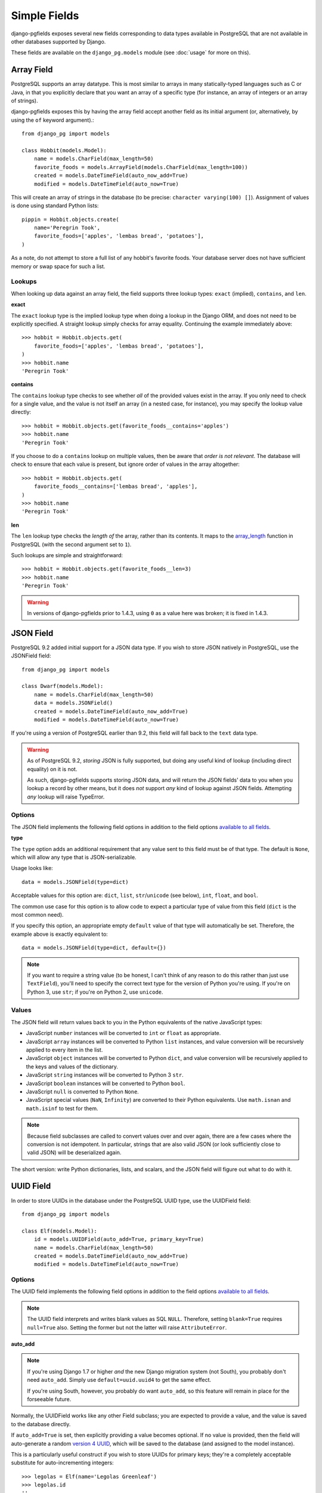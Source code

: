 Simple Fields
=============

django-pgfields exposes several new fields corresponding to data types
available in PostgreSQL that are not available in other databases
supported by Django.

These fields are available on the ``django_pg.models`` module
(see :doc:`usage` for more on this).

Array Field
-----------

PostgreSQL supports an array datatype. This is most similar to arrays in
many statically-typed languages such as C or Java, in that you explicitly
declare that you want an array of a specific type (for instance, an array
of integers or an array of strings).

django-pgfields exposes this by having the array field accept another field
as its initial argument (or, alternatively, by using the ``of`` keyword
argument).::

    from django_pg import models

    class Hobbit(models.Model):
        name = models.CharField(max_length=50)
        favorite_foods = models.ArrayField(models.CharField(max_length=100))
        created = models.DateTimeField(auto_now_add=True)
        modified = models.DateTimeField(auto_now=True)

This will create an array of strings in the database (to be precise:
``character varying(100) []``). Assignment of values is done using standard
Python lists::

    pippin = Hobbit.objects.create(
        name='Peregrin Took',
        favorite_foods=['apples', 'lembas bread', 'potatoes'],
    )

As a note, do not attempt to store a full list of any hobbit's favorite foods.
Your database server does not have sufficient memory or swap space for such
a list.

Lookups
^^^^^^^

When looking up data against an array field, the field supports three
lookup types: ``exact`` (implied), ``contains``, and ``len``.

**exact**

The ``exact`` lookup type is the implied lookup type when doing a lookup
in the Django ORM, and does not need to be explicitly specified. A straight
lookup simply checks for array equality. Continuing the example immediately
above::

    >>> hobbit = Hobbit.objects.get(
        favorite_foods=['apples', 'lembas bread', 'potatoes'],
    )
    >>> hobbit.name
    'Peregrin Took'

**contains**

The ``contains`` lookup type checks to see whether *all* of the provided
values exist in the array. If you only need to check for a single value,
and the value is not itself an array (in a nested case, for instance), you
may specify the lookup value directly::

    >>> hobbit = Hobbit.objects.get(favorite_foods__contains='apples')
    >>> hobbit.name
    'Peregrin Took'

If you choose to do a ``contains`` lookup on multiple values, then be aware
that *order is not relevant*. The database will check to ensure that each
value is present, but ignore order of values in the array altogether::

    >>> hobbit = Hobbit.objects.get(
        favorite_foods__contains=['lembas bread', 'apples'],
    )
    >>> hobbit.name
    'Peregrin Took'

**len**

.. versionmodified:: 1.4.3

The ``len`` lookup type checks the *length of* the array, rather than its
contents. It maps to the array_length_ function in PostgreSQL (with the second
argument set to ``1``).

Such lookups are simple and straightforward::

    >>> hobbit = Hobbit.objects.get(favorite_foods__len=3)
    >>> hobbit.name
    'Peregrin Took'

.. warning::

    In versions of django-pgfields prior to 1.4.3, using ``0`` as a value
    here was broken; it is fixed in 1.4.3.


JSON Field
----------

.. versionadded:: 0.9.2

PostgreSQL 9.2 added initial support for a JSON data type. If you wish to
store JSON natively in PostgreSQL, use the JSONField field::

    from django_pg import models

    class Dwarf(models.Model):
        name = models.CharField(max_length=50)
        data = models.JSONField()
        created = models.DateTimeField(auto_now_add=True)
        modified = models.DateTimeField(auto_now=True)

If you're using a version of PostgreSQL earlier than 9.2, this field will
fall back to the ``text`` data type.

.. warning::
    
    As of PostgreSQL 9.2, *storing* JSON is fully supported, but doing
    any useful kind of lookup (including direct equality) on it is not.
    
    As such, django-pgfields supports storing JSON data, and will return
    the JSON fields' data to you when you lookup a record by other means,
    but it does *not* support *any* kind of lookup against JSON fields.
    Attempting *any* lookup will raise TypeError.

Options
^^^^^^^

The JSON field implements the following field options in addition to
the field options `available to all fields`_.

**type**

.. versionadded:: 1.4

The ``type`` option adds an additional requirement that any value sent
to this field must be of that type. The default is ``None``, which will
allow any type that is JSON-serializable.

Usage looks like::

    data = models.JSONField(type=dict)

Acceptable values for this option are: ``dict``, ``list``, ``str``/``unicode``
(see below), ``int``, ``float``, and ``bool``.

The common use case for this option is to allow code to expect a particular
type of value from this field (``dict`` is the most common need).

If you specify this option, an appropriate empty ``default`` value of that
type will automatically be set. Therefore, the example above is exactly
equivalent to::

    data = models.JSONField(type=dict, default={})

.. note::

    If you want to require a string value (to be honest, I can't think of
    any reason to do this rather than just use ``TextField``), you'll need
    to specify the correct text type for the version of Python you're using.
    If you're on Python 3, use ``str``; if you're on Python 2, use ``unicode``.

Values
^^^^^^

The JSON field will return values back to you in the Python equivalents
of the native JavaScript types:

* JavaScript ``number`` instances will be converted to ``int`` or ``float``
  as appropriate.
* JavaScript ``array`` instances will be converted to Python ``list`` instances,
  and value conversion will be recursively applied to every item in the list.
* JavaScript ``object`` instances will be converted to Python ``dict``,
  and value conversion will be recursively applied to the keys and values
  of the dictionary.
* JavaScript ``string`` instances will be converted to Python 3 ``str``.
* JavaScript ``boolean`` instances will be converted to Python ``bool``.
* JavaScript ``null`` is converted to Python ``None``.
* JavaScript special values (``NaN``, ``Infinity``) are converted to their
  Python equivalents. Use ``math.isnan`` and ``math.isinf`` to test for them.

.. note::

    Because field subclasses are called to convert values over and over again,
    there are a few cases where the conversion is not idempotent. In
    particular, strings that are also valid JSON (or look sufficiently close
    to valid JSON) will be deserialized again.

The short version: write Python dictionaries, lists, and scalars, and
the JSON field will figure out what to do with it.

UUID Field
----------

In order to store UUIDs in the database under the PostgreSQL UUID type,
use the UUIDField field::

    from django_pg import models

    class Elf(models.Model):
        id = models.UUIDField(auto_add=True, primary_key=True)
        name = models.CharField(max_length=50)
        created = models.DateTimeField(auto_now_add=True)
        modified = models.DateTimeField(auto_now=True)

Options
^^^^^^^

The UUID field implements the following field options in addition to
the field options `available to all fields`_.

.. note::

    The UUID field interprets and writes blank values as SQL ``NULL``.
    Therefore, setting ``blank=True`` requires ``null=True`` also.
    Setting the former but not the latter will raise ``AttributeError``.


**auto_add**

.. versionmodified:: 1.4

.. note::

    If you're using Django 1.7 or higher *and* the new Django migration
    system (not South), you probably don't need ``auto_add``. Simply use
    ``default=uuid.uuid4`` to get the same effect.

    If you're using South, however, you probably do want ``auto_add``,
    so this feature will remain in place for the forseeable future.

Normally, the UUIDField works like any other Field subclass; you are
expected to provide a value, and the value is saved to the database directly.

If ``auto_add=True`` is set, then explicitly providing a value becomes
optional. If no value is provided, then the field will auto-generate a
random `version 4 UUID`_, which will be saved to the database (and assigned
to the model instance).

This is a particularly useful construct if you wish to store UUIDs for
primary keys; they're a completely acceptable substitute for auto-incrementing
integers::

    >>> legolas = Elf(name='Legolas Greenleaf')
    >>> legolas.id
    ''
    >>> legolas.save()
    >>> legolas.id
    UUID('b1f12115-3337-4ec0-acb9-1bcf63e44477')

As of django-pgfields 1.4, it is *also* possible to use ``auto_add`` to
generate a UUID using an algorithm other than ``uuid.uuid4``.  Instead of
sending in ``True``, send in any callable which takes no arguments and
reliably returns a UUID.

For instance, the following field instantiation would cause a version 1 UUID
to be used instead::

    from django_pg import models
    import uuid

    id = models.UUID(auto_add=uuid.uuid1, primary_key=True)

**coerce_to**

.. versionadded:: 1.2

By default, the ``to_python`` method on ``UUIDField`` will coerce values
to UUID objects. Setting this option will use a different class constructor
within ``to_python``.

The general use-case for this is if you want to get strings instead of
UUID objects. The following example would be the output in the case that
you assigned ``coerce_to=str``::

    >>> legolas = Elf(name='Legolas Greenleaf')
    >>> legolas.save()
    >>> legolas.id
    'b1f12115-3337-4ec0-acb9-1bcf63e44477'

Values
^^^^^^

The UUID field will return values from the database as Python `UUID`_
objects.

If you choose to do so, you may assign a valid string to the field. The
string will be converted to a ``uuid.UUID`` object upon assignment
to the instance::

    >>> legolas = Elf(name='Legolas Greenleaf')
    >>> legolas.id = '01234567-abcd-abcd-abcd-0123456789ab'
    >>> legolas.id
    UUID('01234567-abcd-abcd-abcd-0123456789ab')
    >>> type(legolas.id)
    <class 'uuid.UUID'>

Lookups can be performed using either strings or Python UUID objects.


.. _array_length: http://www.postgresql.org/docs/9.2/static/functions-array.html#ARRAY-FUNCTIONS-TABLE
.. _available to all fields: https://docs.djangoproject.com/en/dev/ref/models/fields/#field-options>`.
.. _version 4 UUID: http://en.wikipedia.org/wiki/Universally_unique_identifier#Version_4_.28random.29
.. _UUID: http://docs.python.org/3/library/uuid.html

